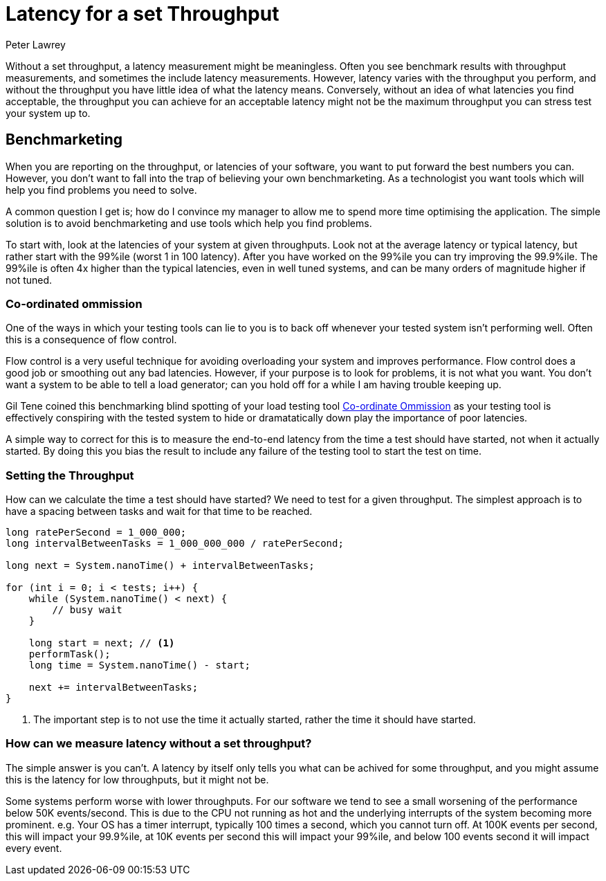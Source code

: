 = Latency for a set Throughput
Peter Lawrey
:hp-tags: Benchmarking

Without a set throughput, a latency measurement might be meaningless. Often you see benchmark results with throughput measurements, and sometimes the include latency measurements. However, latency varies with the throughput you perform, and without the throughput you have little idea of what the latency means.  Conversely, without an idea of what latencies you find acceptable, the throughput you can achieve for an acceptable latency might not be the maximum throughput you can stress test your system up to.

== Benchmarketing

When you are reporting on the throughput, or latencies of your software, you want to put forward the best numbers you can.  However, you don't want to fall into the trap of believing your own benchmarketing.  As a technologist you want tools which will help you find problems you need to solve.

A common question I get is; how do I convince my manager to allow me to spend more time optimising the application.  The simple solution is to avoid benchmarketing and use tools which help you find problems.

To start with, look at the latencies of your system at given throughputs.  Look not at the average latency or typical latency, but rather start with the 99%ile (worst 1 in 100 latency). After you have worked on the 99%ile you can try improving the 99.9%ile.  The 99%ile is often 4x higher than the typical latencies, even in well tuned systems, and can be many orders of magnitude higher if not tuned.

=== Co-ordinated ommission

One of the ways in which your testing tools can lie to you is to back off whenever your tested system isn't performing well.  Often this is a consequence of flow control.

Flow control is a very useful technique for avoiding overloading your system and improves performance.  Flow control does a good job or smoothing out any bad latencies.  However, if your purpose is to look for problems, it is not what you want.  You don't want a system to be able to tell a load generator; can you hold off for a while I am having trouble keeping up.

Gil Tene coined this benchmarking blind spotting of your load testing tool https://www.youtube.com/watch?v=lJ8ydIuPFeU[Co-ordinate Ommission] as your testing tool is effectively conspiring with the tested system to hide or dramatatically down play the importance of poor latencies.

A simple way to correct for this is to measure the end-to-end latency from the time a test should have started, not when it actually started.  By doing this you bias the result to include any failure of the testing tool to start the test on time.

=== Setting the Throughput

How can we calculate the time a test should have started? We need to test for a given throughput.  The simplest approach is to have a spacing between tasks and wait for that time to be reached.

[source, Java]
----
long ratePerSecond = 1_000_000;
long intervalBetweenTasks = 1_000_000_000 / ratePerSecond;

long next = System.nanoTime() + intervalBetweenTasks;

for (int i = 0; i < tests; i++) {
    while (System.nanoTime() < next) {
        // busy wait
    }
    
    long start = next; // <1>
    performTask();
    long time = System.nanoTime() - start;
    
    next += intervalBetweenTasks;
}
----
<1> The important step is to not use the time it actually started, rather the time it should have started.

=== How can we measure latency without a set throughput?

The simple answer is you can't. A latency by itself only tells you what can be achived for some throughput, and you might assume this is the latency for low throughputs, but it might not be.  

Some systems perform worse with lower throughputs. For our software we tend to see a small worsening of the performance below 50K events/second.  This is due to the CPU not running as hot and the underlying interrupts of the system becoming more prominent. e.g. Your OS has a timer interrupt, typically 100 times a second, which you cannot turn off.  At 100K events per second, this will impact your 99.9%ile, at 10K events per second this will impact your 99%ile, and below 100 events second it will impact every event.


